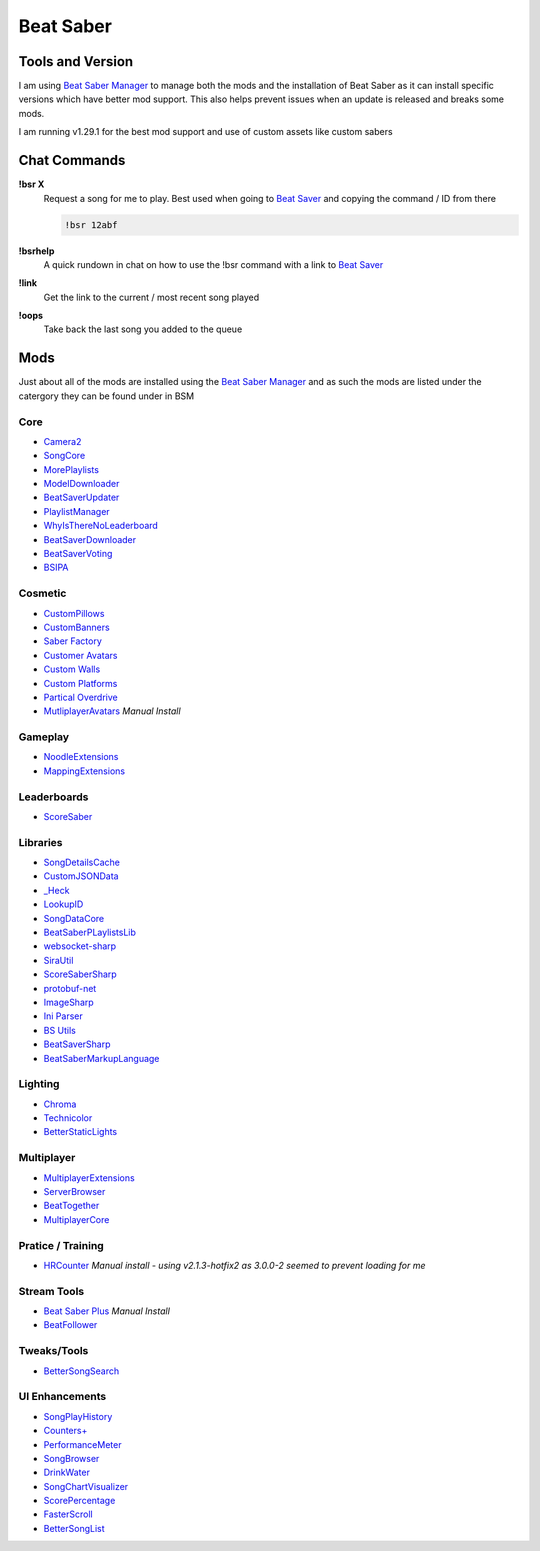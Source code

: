 Beat Saber
==========

Tools and Version
-----------------

I am using `Beat Saber Manager <https://github.com/Zagrios/bs-manager>`_ to manage both the mods and the installation of Beat Saber as it can install specific versions which have better mod support. This also helps prevent issues when an update is released and breaks some mods. 

I am running v1.29.1 for the best mod support and use of custom assets like custom sabers

Chat Commands
-------------

**!bsr X**
  Request a song for me to play. Best used when going to `Beat Saver <https://beatsaver.com/>`_ and copying the command / ID from there

  .. code-block:: none

    !bsr 12abf

**!bsrhelp**
  A quick rundown in chat on how to use the !bsr command with a link to `Beat Saver <https://beatsaver.com/>`_

**!link**
  Get the link to the current / most recent song played

**!oops**
  Take back the last song you added to the queue

Mods
----

Just about all of the mods are installed using the `Beat Saber Manager <https://github.com/Zagrios/bs-manager>`_ and as such the mods are listed under the catergory they can be found under in BSM

Core
****

- `Camera2 <https://github.com/kinsi55/CS_BeatSaber_Camera2#camera2>`_
- `SongCore <https://github.com/ModdingPink/SongCoreLegacy/>`_
- `MorePlaylists <https://github.com/rithik-b/MorePlaylists>`_
- `ModelDownloader <https://github.com/kenx00x/ModelDownloader>`_
- `BeatSaverUpdater <https://github.com/rithik-b/BeatSaverUpdater>`_
- `PlaylistManager <https://github.com/rithik-b/PlaylistManager/blob/master/Guides/GettingStarted.md>`_
- `WhyIsThereNoLeaderboard <https://github.com/legoandmars/WhyIsThereNoLeaderboard>`_
- `BeatSaverDownloader <https://github.com/Top-Cat/BeatSaverDownloader>`_
- `BeatSaverVoting <https://github.com/Top-Cat/BeatSaverVoting>`_
- `BSIPA <https://nike4613.github.io/BeatSaber-IPA-Reloaded/>`_

Cosmetic
********

- `CustomPillows <https://github.com/RedBrumbler/CustomPillows>`_
- `CustomBanners <https://github.com/ToniMacaroni/CustomBanners>`_
- `Saber Factory <https://github.com/ToniMacaroni/SaberFactory>`_
- `Customer Avatars <https://github.com/nicoco007/BeatSaberCustomAvatars>`_
- `Custom Walls <https://github.com/Pespiri/BeatSaberCustomWalls>`_
- `Custom Platforms <https://github.com/affederaffe/CustomPlatforms>`_
- `Partical Overdrive <https://github.com/Shadnix-was-taken/BeatSaber-ParticleOverdrive>`_
- `MutliplayerAvatars <https://github.com/Goobwabber/MultiplayerAvatars>`_ *Manual Install*

Gameplay
********

- `NoodleExtensions <https://github.com/Aeroluna/Heck>`_
- `MappingExtensions <https://github.com/Kylemc1413/MappingExtensions>`_

Leaderboards
************

- `ScoreSaber <https://scoresaber.com>`_

Libraries
*********

- `SongDetailsCache <https://github.com/kinsi55/BeatSaber_SongDetails>`_
- `CustomJSONData <https://github.com/Aeroluna/CustomJSONData>`_
- `_Heck <https://github.com/Aeroluna/Heck>`_
- `LookupID <https://github.com/Aeroluna/Heck>`_
- `SongDataCore <https://github.com/halsafar/BeatSaberSongDataCore/>`_
- `BeatSaberPLaylistsLib <https://github.com/Aeroluna/Heck>`_
- `websocket-sharp <https://github.com/sta/websocket-sharp>`_
- `SiraUtil <https://github.com/Zingabopp/BeatSaberPlaylistsLib>`_
- `ScoreSaberSharp <https://github.com/Auros/SiraUtil>`_
- `protobuf-net <https://github.com/protobuf-net/protobuf-net>`_
- `ImageSharp <https://github.com/SixLabors/ImageSharp/>`_
- `Ini Parser <https://github.com/rickyah/ini-parser>`_
- `BS Utils <https://github.com/Kylemc1413/Beat-Saber-Utils>`_
- `BeatSaverSharp <https://github.com/Auros/BeatSaverSharper>`_
- `BeatSaberMarkupLanguage <https://github.com/monkeymanboy/BeatSaberMarkupLanguage>`_

Lighting
********

- `Chroma <https://github.com/Aeroluna/Heck>`_
- `Technicolor <https://github.com/Aeroluna/Technicolor/>`_
- `BetterStaticLights <https://github.com/Exomanz/BetterStaticLights#readme>`_

Multiplayer
***********

- `MultiplayerExtensions <https://github.com/Goobwabber/MultiplayerExtensions>`_
- `ServerBrowser <https://bssb.app>`_
- `BeatTogether <https://github.com/BeatTogether/BeatTogether>`_
- `MultiplayerCore <https://github.com/Goobwabber/MultiplayerCore>`_

Pratice / Training
******************

- `HRCounter <https://github.com/qe201020335/HRCounter>`_ *Manual install - using v2.1.3-hotfix2 as 3.0.0-2 seemed to prevent loading for me*

Stream Tools
************

- `Beat Saber Plus <https://github.com/hardcpp/BeatSaberPlus>`_ *Manual Install*
- `BeatFollower <https://www.beatfollower.com/faq>`_

Tweaks/Tools
************

- `BetterSongSearch <https://github.com/kinsi55/BeatSaber_BetterSongSearch#better-song-search>`_

UI Enhancements
***************

- `SongPlayHistory <https://github.com/qe201020335/SongPlayHistory>`_
- `Counters+ <https://github.com/Caeden117/CountersPlus>`_
- `PerformanceMeter <https://github.com/MCJack123/PerformanceMeter>`_
- `SongBrowser <https://github.com/halsafar/BeatSaberSongBrowser>`_
- `DrinkWater <https://github.com/Sirspam/DrinkWater>`_
- `SongChartVisualizer <https://github.com/ErisApps/SongChartVisualizer>`_
- `ScorePercentage <https://github.com/Idlebawb/ScorePercentage>`_
- `FasterScroll <https://github.com/Aryetis/FasterScroll>`_
- `BetterSongList <https://github.com/kinsi55/BeatSaber_BetterSongList#better-song-list>`_

